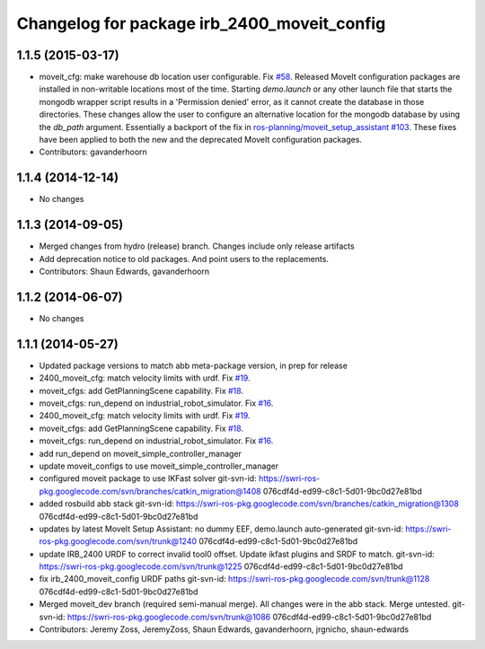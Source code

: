 ^^^^^^^^^^^^^^^^^^^^^^^^^^^^^^^^^^^^^^^^^^^^
Changelog for package irb_2400_moveit_config
^^^^^^^^^^^^^^^^^^^^^^^^^^^^^^^^^^^^^^^^^^^^

1.1.5 (2015-03-17)
------------------
* moveit_cfg: make warehouse db location user configurable.
  Fix `#58 <https://github.com/ros-industrial/abb/issues/58>`_.
  Released MoveIt configuration packages are installed in non-writable
  locations most of the time. Starting `demo.launch` or any other launch
  file that starts the mongodb wrapper script results in a 'Permission
  denied' error, as it cannot create the database in those directories.
  These changes allow the user to configure an alternative location
  for the mongodb database by using the `db_path` argument.
  Essentially a backport of the fix in `ros-planning/moveit_setup_assistant
  #103 <https://github.com/ros-planning/moveit_setup_assistant/issues/103>`_.
  These fixes have been applied to both the new and the deprecated MoveIt
  configuration packages.
* Contributors: gavanderhoorn

1.1.4 (2014-12-14)
------------------
* No changes

1.1.3 (2014-09-05)
------------------
* Merged changes from hydro (release) branch.  Changes include only release artifacts
* Add deprecation notice to old packages.
  And point users to the replacements.
* Contributors: Shaun Edwards, gavanderhoorn

1.1.2 (2014-06-07)
------------------
* No changes

1.1.1 (2014-05-27)
------------------
* Updated package versions to match abb meta-package version, in prep for release
* 2400_moveit_cfg: match velocity limits with urdf. Fix `#19 <https://github.com/ros-industrial/abb/issues/19>`_.
* moveit_cfgs: add GetPlanningScene capability. Fix `#18 <https://github.com/ros-industrial/abb/issues/18>`_.
* moveit_cfgs: run_depend on industrial_robot_simulator. Fix `#16 <https://github.com/ros-industrial/abb/issues/16>`_.
* 2400_moveit_cfg: match velocity limits with urdf. Fix `#19 <https://github.com/ros-industrial/abb/issues/19>`_.
* moveit_cfgs: add GetPlanningScene capability. Fix `#18 <https://github.com/ros-industrial/abb/issues/18>`_.
* moveit_cfgs: run_depend on industrial_robot_simulator. Fix `#16 <https://github.com/ros-industrial/abb/issues/16>`_.
* add run_depend on moveit_simple_controller_manager
* update moveit_configs to use moveit_simple_controller_manager
* configured moveit package to use IKFast solver
  git-svn-id: https://swri-ros-pkg.googlecode.com/svn/branches/catkin_migration@1408 076cdf4d-ed99-c8c1-5d01-9bc0d27e81bd
* added rosbuild abb stack
  git-svn-id: https://swri-ros-pkg.googlecode.com/svn/branches/catkin_migration@1308 076cdf4d-ed99-c8c1-5d01-9bc0d27e81bd
* updates by latest MoveIt Setup Assistant: no dummy EEF, demo.launch auto-generated
  git-svn-id: https://swri-ros-pkg.googlecode.com/svn/trunk@1240 076cdf4d-ed99-c8c1-5d01-9bc0d27e81bd
* update IRB_2400 URDF to correct invalid tool0 offset.  Update ikfast plugins and SRDF to match.
  git-svn-id: https://swri-ros-pkg.googlecode.com/svn/trunk@1225 076cdf4d-ed99-c8c1-5d01-9bc0d27e81bd
* fix irb_2400_moveit_config URDF paths
  git-svn-id: https://swri-ros-pkg.googlecode.com/svn/trunk@1128 076cdf4d-ed99-c8c1-5d01-9bc0d27e81bd
* Merged moveit_dev branch (required semi-manual merge).  All changes were in the abb stack.  Merge untested.
  git-svn-id: https://swri-ros-pkg.googlecode.com/svn/trunk@1086 076cdf4d-ed99-c8c1-5d01-9bc0d27e81bd
* Contributors: Jeremy Zoss, JeremyZoss, Shaun Edwards, gavanderhoorn, jrgnicho, shaun-edwards
